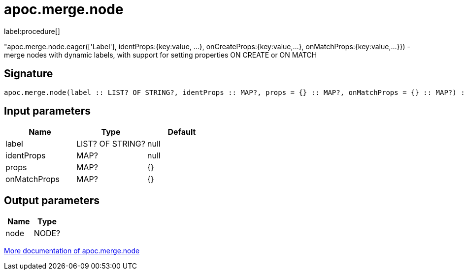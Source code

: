 ////
This file is generated by DocsTest, so don't change it!
////

= apoc.merge.node
:description: This section contains reference documentation for the apoc.merge.node procedure.

label:procedure[]

[.emphasis]
"apoc.merge.node.eager(['Label'], identProps:{key:value, ...}, onCreateProps:{key:value,...}, onMatchProps:{key:value,...}}) - merge nodes with dynamic labels, with support for setting properties ON CREATE or ON MATCH

== Signature

[source]
----
apoc.merge.node(label :: LIST? OF STRING?, identProps :: MAP?, props = {} :: MAP?, onMatchProps = {} :: MAP?) :: (node :: NODE?)
----

== Input parameters
[.procedures, opts=header]
|===
| Name | Type | Default 
|label|LIST? OF STRING?|null
|identProps|MAP?|null
|props|MAP?|{}
|onMatchProps|MAP?|{}
|===

== Output parameters
[.procedures, opts=header]
|===
| Name | Type 
|node|NODE?
|===

xref::graph-updates/data-creation.adoc[More documentation of apoc.merge.node,role=more information]


